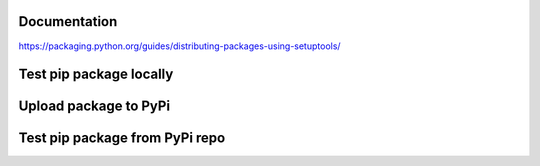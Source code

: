 Documentation
*************

https://packaging.python.org/guides/distributing-packages-using-setuptools/

Test pip package locally
************************

.. code-block:: bash
    rm -r ping-geo-inst/
    mkdir ping-geo-inst/
    python3 -m venv ping-geo-inst/

    cd ping-geo-inst/
    . bin/activate
    pip install --upgrade pip
    pip install wheel
    pip install ../ping-geo/
    which ping-geo
    ping-geo xxx

Upload package to PyPi
**********************

.. code-block:: bash
    . bin/activate

    pip install --upgrade pip
    pip install wheel
    pip install twine

    python setup.py sdist
    python setup.py bdist_wheel
    git commit ...

    twine upload dist/*

Test pip package from PyPi repo
*******************************

.. code-block:: bash
    rm -r ping-geo-inst/
    mkdir ping-geo-inst/
    python3 -m venv ping-geo-inst/

    cd ping-geo-inst/
    . bin/activate
    pip install ping-geo
    which ping-geo
    ping-geo xxx
